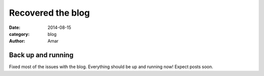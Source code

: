 Recovered the blog
#################################
:date: 2014-08-15
:category: blog
:author: Amar

Back up and running
---------------------

Fixed most of the issues with the blog.  Everything should be up and running now!  Expect posts soon.

